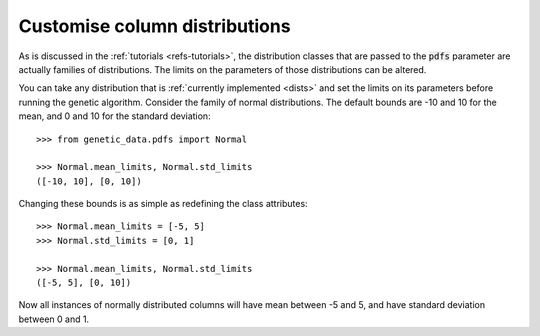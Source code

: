 Customise column distributions
------------------------------

As is discussed in the :ref:`tutorials <refs-tutorials>`, the distribution
classes that are passed to the :code:`pdfs` parameter are actually families of
distributions. The limits on the parameters of those distributions can be
altered.

You can take any distribution that is :ref:`currently implemented
<dists>` and set the limits on its parameters before running the genetic
algorithm. Consider the family of normal distributions. The default bounds are
-10 and 10 for the mean, and 0 and 10 for the standard deviation::

    >>> from genetic_data.pdfs import Normal

    >>> Normal.mean_limits, Normal.std_limits
    ([-10, 10], [0, 10])

Changing these bounds is as simple as redefining the class attributes::

    >>> Normal.mean_limits = [-5, 5]
    >>> Normal.std_limits = [0, 1]

    >>> Normal.mean_limits, Normal.std_limits
    ([-5, 5], [0, 10])

Now all instances of normally distributed columns will have mean between -5 and
5, and have standard deviation between 0 and 1.
